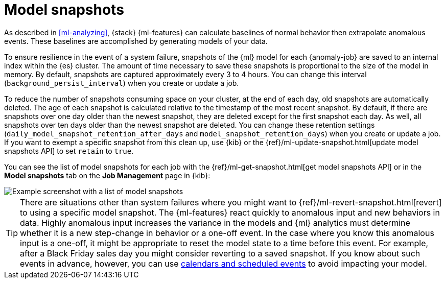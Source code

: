 [role="xpack"]
[[ml-model-snapshots]]
= Model snapshots

As described in <<ml-analyzing>>, {stack} {ml-features} can calculate baselines
of normal behavior then extrapolate anomalous events. These baselines are
accomplished by generating models of your data. 

To ensure resilience in the event of a system failure, snapshots of the {ml}
model for each {anomaly-job} are saved to an internal index within the {es}
cluster. The amount of time necessary to save these snapshots is proportional to
the size of the model in memory. By default, snapshots are captured
approximately every 3 to 4 hours. You can change this interval
(`background_persist_interval`) when you create or update a job.

To reduce the number of snapshots consuming space on your cluster, at the end of
each day, old snapshots are automatically deleted. The age of each snapshot is
calculated relative to the timestamp of the most recent snapshot. By default, if
there are snapshots over one day older than the newest snapshot, they are
deleted except for the first snapshot each day. As well, all snapshots over ten
days older than the newest snapshot are deleted. You can change these retention
settings (`daily_model_snapshot_retention_after_days` and
`model_snapshot_retention_days`) when you create or update a job. If you want to
exempt a specific snapshot from this clean up, use {kib} or the
{ref}/ml-update-snapshot.html[update model snapshots API] to set `retain` to
`true`.

You can see the list of model snapshots for each job with the
{ref}/ml-get-snapshot.html[get model snapshots API] or in the
*Model snapshots* tab on the *Job Management* page in {kib}:

[role="screenshot"]
image::images/ml-model-snapshots.png["Example screenshot with a list of model snapshots"]

TIP: There are situations other than system failures where you might want to
{ref}/ml-revert-snapshot.html[revert] to using a specific model snapshot. The
{ml-features} react quickly to anomalous input and new behaviors in data. Highly 
anomalous input increases the variance in the models and {ml} analytics must 
determine whether it is a new step-change in behavior or a one-off event. In the
case where you know this anomalous input is a one-off, it might be appropriate
to reset the model state to a time before this event. For example, after a Black
Friday sales day you might consider reverting to a saved snapshot. If you know
about such events in advance, however, you can use
<<ml-calendars,calendars and scheduled events>> to avoid impacting your model.
